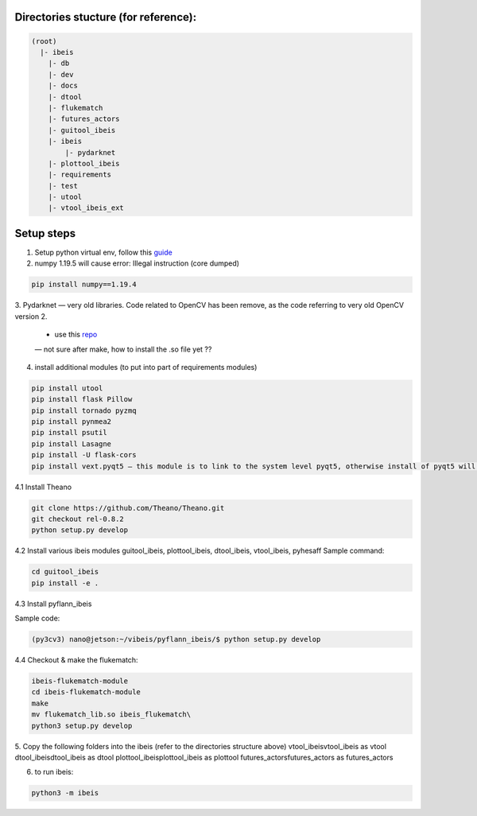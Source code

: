 Directories stucture (for reference):
-------------------------------------
.. code:: bash

    (root)
      |- ibeis
        |- db
        |- dev
        |- docs
        |- dtool
        |- flukematch
        |- futures_actors
        |- guitool_ibeis
        |- ibeis
            |- pydarknet
        |- plottool_ibeis
        |- requirements
        |- test
        |- utool
        |- vtool_ibeis_ext


Setup steps
-----------

1. Setup python virtual env, follow this `guide <https://pyimagesearch.com/2020/03/25/how-to-configure-your-nvidia-jetson-nano-for-computer-vision-and-deep-learning/>`_ 

2. numpy 1.19.5 will cause error: Illegal instruction (core dumped)

.. code:: bash

    pip install numpy==1.19.4

3. Pydarknet — very old libraries. Code related to OpenCV has been remove, 
as the code referring to very old OpenCV version 2.
   - use this `repo <https://github.com/chancsc/ibeis-pydarknet>`_
   — not sure after make, how to install the .so file yet ??

4. install additional modules (to put into part of requirements modules)

.. code:: bash

    pip install utool
    pip install flask Pillow
    pip install tornado pyzmq
    pip install pynmea2
    pip install psutil
    pip install Lasagne
    pip install -U flask-cors
    pip install vext.pyqt5 — this module is to link to the system level pyqt5, otherwise install of pyqt5 will keep failing

4.1 Install Theano

.. code:: bash

  git clone https://github.com/Theano/Theano.git
  git checkout rel-0.8.2
  python setup.py develop

4.2 Install various ibeis modules
guitool_ibeis, plottool_ibeis, dtool_ibeis, vtool_ibeis, pyhesaff
Sample command:

.. code:: bash

  cd guitool_ibeis
  pip install -e .

4.3 Install pyflann_ibeis

Sample code:

.. code:: bash

      (py3cv3) nano@jetson:~/vibeis/pyflann_ibeis/$ python setup.py develop

4.4 Checkout & make the flukematch:

.. code:: bash

      ibeis-flukematch-module
      cd ibeis-flukematch-module
      make
      mv flukematch_lib.so ibeis_flukematch\
      python3 setup.py develop

5. Copy the following folders into the \ibeis   (refer to the directories structure above)
\vtool_ibeis\vtool_ibeis as vtool
\dtool_ibeis\dtool_ibeis as dtool
\plottool_ibeis\plottool_ibeis as plottool
\futures_actors\futures_actors as futures_actors

6. to run ibeis:

.. code:: bash

  python3 -m ibeis

